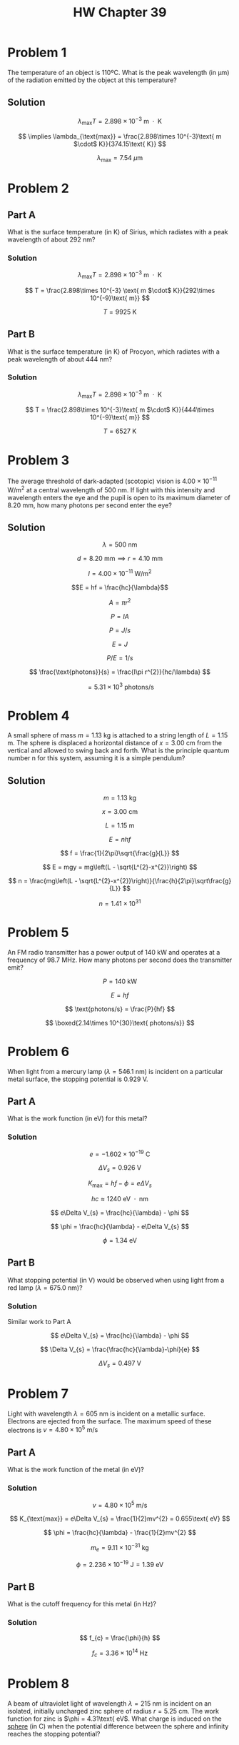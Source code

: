 #+title: HW Chapter 39
#+startup: latexpreview inlineimages
#+latex_header: \usepackage{amsmath}

* Problem 1
The temperature of an object is 110ºC. What is the peak wavelength (in µm) of the radiation emitted by the object at this temperature?

** Solution

\[ \lambda_{\text{max}} T = 2.898\times 10^{-3} \text{ m $\cdot$ K} \]

\[ \implies \lambda_{\text{max}} = \frac{2.898\times 10^{-3}\text{ m $\cdot$ K}}{374.15\text{ K}} \]

\[ \lambda_{\text{max}} = 7.54\text{ $\mu$m} \]

* Problem 2

** Part A
What is the surface temperature (in K) of Sirius, which radiates with a peak wavelength of about 292 nm?

*** Solution

\[ \lambda_{\text{max}} T = 2.898\times 10^{-3} \text{ m $\cdot$ K} \]

\[ T = \frac{2.898\times 10^{-3} \text{ m $\cdot$ K}}{292\times 10^{-9}\text{ m}} \]

\[ T = 9925\text{ K} \]


** Part B
What is the surface temperature (in K) of Procyon, which radiates with a peak wavelength of about 444 nm?

*** Solution

\[ \lambda_{\text{max}} T = 2.898\times 10^{-3} \text{ m $\cdot$ K} \]

\[ T = \frac{2.898\times 10^{-3}\text{ m $\cdot$ K}}{444\times 10^{-9}\text{ m}} \]

\[ T = 6527\text{ K} \]


* Problem 3
The average threshold of dark-adapted (scotopic) vision is \(4.00\times 10^{-11} \text{ W/m$^{2}$}\) at a central wavelength of 500 nm. If light with this intensity and wavelength enters the eye and the pupil is open to its maximum diameter of 8.20 mm, how many photons per second enter the eye?

** Solution

\[ \lambda = 500\text{ nm} \]

\[ d = 8.20\text{ mm} \implies r = 4.10\text{ mm} \]

\[ I = 4.00\times 10^{-11}\text{ W/m$^{2}$} \]

\[E = hf = \frac{hc}{\lambda}\]

\[ A = \pi r^{2} \]

\[ P = IA \]

\[ P = J/s \]

\[ E = J \]

\[ P/E = 1/s \]

\[ \frac{\text{photons}}{s} = \frac{I\pi r^{2}}{hc/\lambda} \]

\[ = 5.31\times 10^{3}\text{ photons/s} \]

* Problem 4
A small sphere of mass $m = 1.13\text{ kg}$ is attached to a string length of $L = 1.15\text{ m}$. The sphere is displaced a horizontal distance of $x = 3.00\text{ cm}$ from the vertical and allowed to swing back and forth. What is the principle quantum number n for this system, assuming it is a simple pendulum?

** Solution

\[ m = 1.13\text{ kg} \]

\[ x = 3.00\text{ cm} \]

\[ L = 1.15\text{ m} \]

\[ E = nhf \]

\[ f = \frac{1}{2\pi}\sqrt{\frac{g}{L}} \]

\[ E = mgy = mg\left(L - \sqrt{L^{2}-x^{2}}\right) \]

\[ n = \frac{mg\left(L - \sqrt{L^{2}-x^{2}}\right)}{\frac{h}{2\pi}\sqrt\frac{g}{L}} \]

\[ n = 1.41\times 10^{31} \]


* Problem 5
An FM radio transmitter has a power output of 140 kW and operates at a frequency of 98.7 MHz. How many photons per second does the transmitter emit?

\[ P = 140\text{ kW} \]

\[ E = hf \]

\[ \text{photons/s} = \frac{P}{hf} \]

\[ \boxed{2.14\times 10^{30}\text{ photons/s}} \]

* Problem 6
When light from a mercury lamp (\(\lambda = 546.1\text{ nm}\)) is incident on a particular metal surface, the stopping potential is \(0.929\text{ V}\).

** Part A
What is the work function (in eV) for this metal?

*** Solution

\[ e = -1.602\times 10^{-19}\text{ C} \]

\[ \Delta V_{s} = 0.926\text{ V} \]

\[ K_{\text{max}} = hf - \phi = e\Delta V_{s} \]

\[ hc \approx 1240\text{ eV $\cdot$ nm}  \]

\[ e\Delta V_{s} = \frac{hc}{\lambda} - \phi \]

\[ \phi = \frac{hc}{\lambda} - e\Delta V_{s} \]

\[ \phi = 1.34\text{ eV}  \]

** Part B
What stopping potential (in V) would be observed when using light from a red lamp (\(\lambda = 675.0\text{ nm}\))?

*** Solution

Similar work to Part A

\[ e\Delta V_{s} = \frac{hc}{\lambda} - \phi \]

\[ \Delta V_{s} = \frac{\frac{hc}{\lambda}-\phi}{e} \]

\[ \Delta V_{s} = 0.497\text{ V} \]


* Problem 7
Light with wavelength \(\lambda = 605\text{ nm}\) is incident on a metallic surface. Electrons are ejected from the surface. The maximum speed of these electrons is \(v = 4.80\times 10^{5}\text{ m/s}\)

** Part A
What is the work function of the metal (in eV)?

*** Solution

\[ v = 4.80\times 10^{5}\text{ m/s} \]

\[ K_{\text{max}} = e\Delta V_{s} = \frac{1}{2}mv^{2} = 0.655\text{ eV} \]

\[ \phi = \frac{hc}{\lambda} - \frac{1}{2}mv^{2} \]

\[ m_{e} = 9.11\times 10^{-31}\text{ kg} \]

\[ \phi = 2.236\times 10^{-19}\text{ J} = 1.39\text{ eV} \]

** Part B
What is the cutoff frequency for this metal (in Hz)?

*** Solution

\[ f_{c} = \frac{\phi}{h} \]

\[ f_{c} = 3.36\times 10^{14} \text{ Hz} \]


* Problem 8
A beam of ultraviolet light of wavelength \(\lambda = 215\text{ nm}\) is incident on an isolated, initially uncharged zinc sphere of radius \(r = 5.25\text{ cm}\). The work function for zinc is \(\phi = 4.31\text{ eV\). What charge is induced on the _sphere_ (in C) when the potential difference between the sphere and infinity reaches the stopping potential?

** Solution

\[ \lambda = 215\text{ nm} \]

\[ \phi = 4.31\text{ eV} \]

\[ A = 4\pi r^{2} \]

Need $q$

\[ K_{\text{max}} = E -\phi = \frac{hc}{\lambda} - \phi = 1.46\text{ eV} \]

\[ \Delta V_{s} = \frac{E-\phi}{e} = 1.46\text{ V} \]

\[ \Delta V_{s} = \frac{1}{4\pi \epsilon_{0}}\frac{q}{r} \]

\[ q = 4\pi\epsilon_{0}r\Delta V_{s} \]

\[ q = 8.53\times 10^{-12}\text{ C} \]

* Problem 9
** Part A
X-rays are scattered from a target at an angle of 14.4º with respect to the direction of the incident beam. What is the wavelength shift (in m) of the scattered x-rays?

*** Solution

\[ \Delta\lambda = \frac{h}{m_{e}c}(1 - \cos{\theta}) \]

\[ \Delta\lambda = 7.62\times 10^{-14}\text{ m} \]

** Part B
*What If?* For what scattering angle (in degrees) will the wavelength shift of x-rays be exactly double that found in part (a)?

*** Solution
Need $\theta$

\[ 1 - \frac{\Delta\lambda}{\lambda_{c}} = \cos{\theta} \]

\[ \theta = \cos^{-1}\left(1 - \frac{\Delta\lambda}{\lambda_{c}} \right) \]

\[ \theta = 20.4\text{\textdegree} \]


* Problem 10
** Part A
A moving electron has a kinetic energy of 3.55 eV. What is the wavelength of this electron (in m)?

*** Solution

\[ K = 3.55\text{ eV} = \frac{1}{2}mv^{2} = 5.68\times 10^{-19}\text{ J} \]

\[ v = \sqrt{\frac{2K}{m}} = 1.117\times 10^{6}\text{ m/s} \]

\[ m_{e} = 9.11\times 10^{-31}\text{ kg} \]

\[ p = m_{e}v \]

\[ \lambda = \frac{h}{p} = \frac{h}{m_{e}v} = 6.51\times 10^{-10}\text{ m} \]


** Part B
A photon with an energy of 3.55 eV has what corresponding wavelength (in m)?

*** Solution

\[ f = \frac{E}{h} \]

\[ \implies \lambda = \frac{hc}{E} \]

\[ \lambda = 349.5\text{ nm} = 3.50\times10^{-7}\text{ m} \]

* Problem 11
The resolving power of a microscope depends on the wavelength used. If you wanted to "see" an atom, a wavelength of approximately $1.00\times10^{-11}\text{ m}$ would be required

** Part A
If electrons are used (in an electron microscope), what minimum kinetic energy is required for the electrons? (Hint: Use relativistic mechanics to solve this part.)

*** Solution
\[ \lambda = 1.00\times10^{-11}\text{ m} \]

\[ K = (1 - \gamma)mc^{2} \]

\[ \gamma = \frac{1}{1-\frac{v^{2}}{c^{2}}} \]

\[ m_{e} = 9.11\times10^{-31}\text{ kg} \]

\[ \lambda = \frac{h}{p} \]

\[ p = \frac{h}{\lambda} = 6.626\times10^{-23} \]

\[ \frac{p}{m} = v = 7.27\times10^{7}\text{ m/s} \]

\[ K = 2.41\times 10^{-15}\text{ J} = 15.04\text{ keV} \]

** Part B
If photons are used, what minimum photon energy is needed to obtain the required resolution

\[ p = \frac{h}{\lambda} = 6.626\times10^{-23} \text{ kgm/s} \]

\[ p = \frac{E}{c} \]

\[ E = pc = 1.99\times10^{-14}\text{ J} = 124.2\text{ keV} \]

* Problem 12
Imagine a universe in which \(h = 2\pi\text{ J $\cdot$ s}\). A block with mass \(m = 2.50\text{ kg}\) is sliging on a frozen pond which is \(L = 2.00\text{ m}\) wide.

** Part A
What is the minimum uncertainty (in m/s) in the component of the blocks velocity parallel to the pond's width?

\[ L = 2.00\text{ m} \]

\[ m = 2.50\text{ kg} \]

\[ \Delta x\Delta p \ge \frac{h}{4\pi} \]

\[ \Delta x = \frac{L}{2} = 1.00\text{ m}\]

\[ p = mv \]

\[ \Delta p \ge \frac{h}{4\pi\Delta x} \]

\[ \Delta p \ge 0.5\text{ kgm/s} \]

\[ \Delta v = \frac{h}{4\pi m\Delta x} \]

\[ \Delta v \ge 0.1 \text{ m/s} \]

** Part B
Assuming this uncertainty in speed prevails for \(t = 5.50\text{ s}\), determine the uncertainty in the block's position (in m) after this time interval

\[ d = vt \]

\[ 2.00\text{ m} + 0.55\text{ m} = 2.55\text{ m} \]
